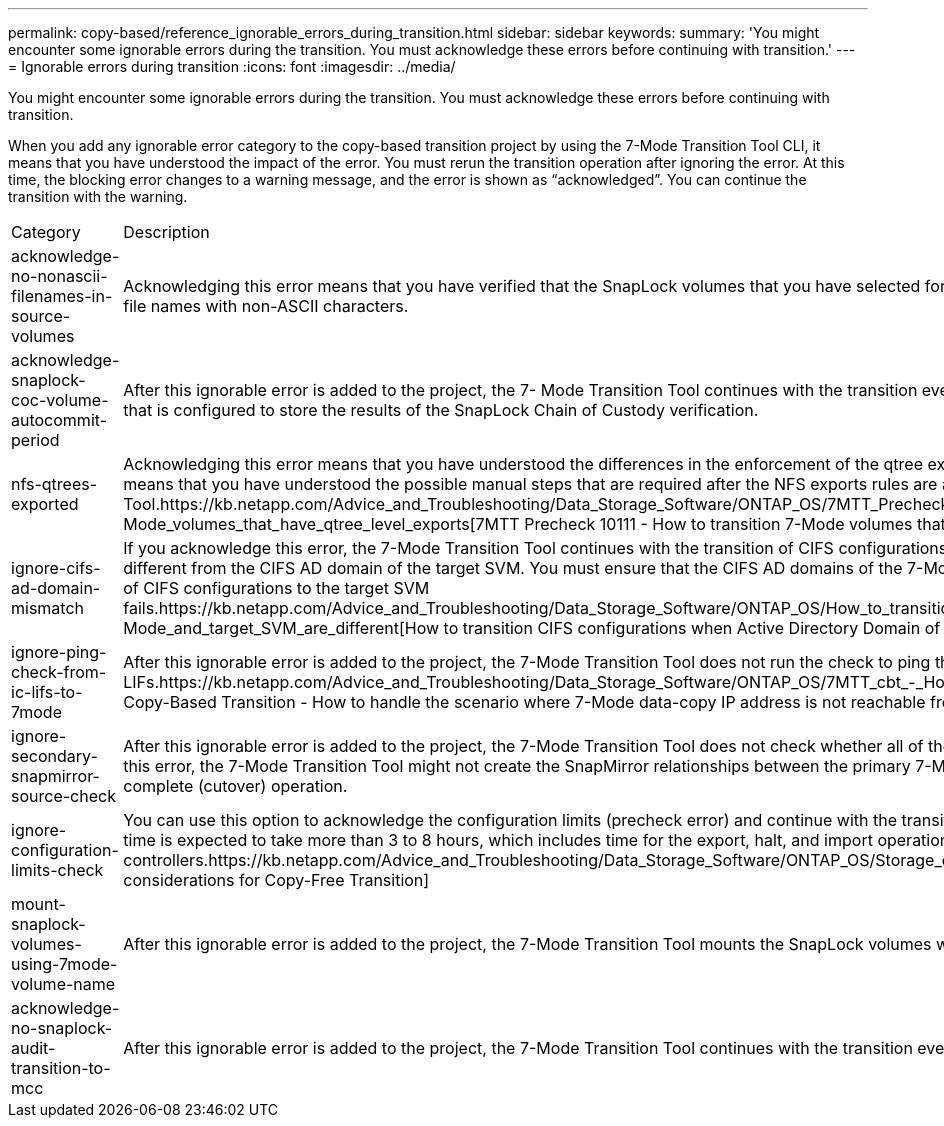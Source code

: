 ---
permalink: copy-based/reference_ignorable_errors_during_transition.html
sidebar: sidebar
keywords: 
summary: 'You might encounter some ignorable errors during the transition. You must acknowledge these errors before continuing with transition.'
---
= Ignorable errors during transition
:icons: font
:imagesdir: ../media/

[.lead]
You might encounter some ignorable errors during the transition. You must acknowledge these errors before continuing with transition.

When you add any ignorable error category to the copy-based transition project by using the 7-Mode Transition Tool CLI, it means that you have understood the impact of the error. You must rerun the transition operation after ignoring the error. At this time, the blocking error changes to a warning message, and the error is shown as "`acknowledged`". You can continue the transition with the warning.

|===
| Category| Description
a|
acknowledge-no-nonascii-filenames-in-source-volumes
a|
Acknowledging this error means that you have verified that the SnapLock volumes that you have selected for the Chain of Custody verification operation do not contain any files that have file names with non-ASCII characters.
a|
acknowledge-snaplock-coc-volume-autocommit-period
a|
After this ignorable error is added to the project, the 7- Mode Transition Tool continues with the transition even if the autocommit period property is set on the ONTAP SnapLock volume that is configured to store the results of the SnapLock Chain of Custody verification.

a|
nfs-qtrees-exported
a|
Acknowledging this error means that you have understood the differences in the enforcement of the qtree export rules between Data ONTAP operating in 7-Mode and ONTAP. It also means that you have understood the possible manual steps that are required after the NFS exports rules are applied by the 7-Mode Transition Tool.https://kb.netapp.com/Advice_and_Troubleshooting/Data_Storage_Software/ONTAP_OS/7MTT_Precheck_10111_-_How_to_transition_7-Mode_volumes_that_have_qtree_level_exports[7MTT Precheck 10111 - How to transition 7-Mode volumes that have qtree level exports]

a|
ignore-cifs-ad-domain-mismatch
a|
If you acknowledge this error, the 7-Mode Transition Tool continues with the transition of CIFS configurations even if the CIFS Active Directory (AD) domain of the 7-Mode system is different from the CIFS AD domain of the target SVM. You must ensure that the CIFS AD domains of the 7-Mode system and the target SVM are trusted domains. Otherwise, the transition of CIFS configurations to the target SVM fails.https://kb.netapp.com/Advice_and_Troubleshooting/Data_Storage_Software/ONTAP_OS/How_to_transition_CIFS_configurations_when_Active_Directory_Domain_of_CIFS_server_on_7-Mode_and_target_SVM_are_different[How to transition CIFS configurations when Active Directory Domain of CIFS server on 7-Mode and target SVM are different]

a|
ignore-ping-check-from-ic-lifs-to-7mode
a|
After this ignorable error is added to the project, the 7-Mode Transition Tool does not run the check to ping the 7-Mode storage system from the target cluster intercluster LIFs.https://kb.netapp.com/Advice_and_Troubleshooting/Data_Storage_Software/ONTAP_OS/7MTT_cbt_-_How_to_handle_the_scenario_where_7-Mode_data-copy_IP_address[7MTT Copy-Based Transition - How to handle the scenario where 7-Mode data-copy IP address is not reachable from target cluster intercluster LIFs]

a|
ignore-secondary-snapmirror-source-check
a|
After this ignorable error is added to the project, the 7-Mode Transition Tool does not check whether all of the required primary 7-Mode details are added to the secondary project. Due to this error, the 7-Mode Transition Tool might not create the SnapMirror relationships between the primary 7-Mode volumes and secondary cluster volumes during the secondary project complete (cutover) operation.
a|
ignore-configuration-limits-check
a|
You can use this option to acknowledge the configuration limits (precheck error) and continue with the transition. By acknowledging this error, you understand that the storage cutover time is expected to take more than 3 to 8 hours, which includes time for the export, halt, and import operations (the automated operations), and also for cabling disk shelves to the new controllers.https://kb.netapp.com/Advice_and_Troubleshooting/Data_Storage_Software/ONTAP_OS/Storage_cutover_time_considerations_for_Copy-Free_Transition[Storage cutover time considerations for Copy-Free Transition]

a|
mount-snaplock-volumes-using-7mode-volume-name
a|
After this ignorable error is added to the project, the 7-Mode Transition Tool mounts the SnapLock volumes with the mount path /<7-mode-volume-name>
a|
acknowledge-no-snaplock-audit-transition-to-mcc
a|
After this ignorable error is added to the project, the 7-Mode Transition Tool continues with the transition even if the target cluster is in a MetroCluster configuration.
|===
